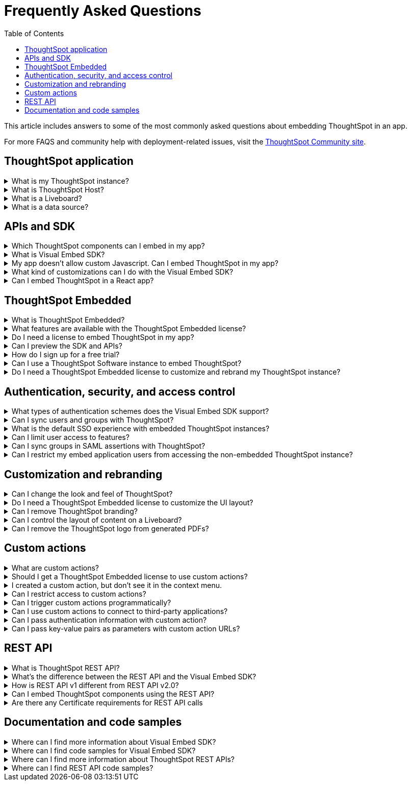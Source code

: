 = Frequently Asked Questions
:toc: true
:toclevels: 1

:page-title: Frequently asked questions
:page-pageid: faqs
:page-description: Answers for common questions on ThoughtSpot Embedded

This article includes answers to some of the most commonly asked questions about embedding ThoughtSpot in an app.

For more FAQS and community help with deployment-related issues, visit the link:https://community.thoughtspot.com/customers/s/topic/0TO3n000000erVyGAI/developers?tabset-80a3b=2[ThoughtSpot Community site, window=_blank].

== ThoughtSpot application
 

[#tsHostName]
.What is my ThoughtSpot instance?
[%collapsible]
====
A ThoughtSpot instance is allocated to customers upon registration and license purchase. Users with a valid license can use their ThoughtSpot application URL to access their instance, whereas evaluating users can use the free-trial instance to try out ThoughtSpot features. For example, `\https://Xyz-company.thoughtspot.cloud/`, `my1.thoughtspot.cloud` (free-trial instance). You can find your instance URL in account activation emails sent to your registered email address.
====


.What is ThoughtSpot Host?
[%collapsible]
====
Your ThoughtSpot application instance URL is also referred to as `ThoughtSpot Host`, `thoughtspotHost`, `tsURL` `TS_HOST`. The instance URL is required to initialize your embedded application and sign in to ThoughtSpot extensions, such as the Vercel integration, business app integration, and ThoughtSpot Google plugins.
====

[#lbDef]
.What is a Liveboard?
[%collapsible]
====
A ThoughtSpot Liveboard is a collection of charts and tables saved by a user for live analytics. A typical Liveboard presents the charts and tables on a single page and allows you to apply filters, explore, edit, and download data, and schedule notifications.

[.bordered]
[.widthAuto]
image::./images/lb-image.png[Liveboard]
====

.What is a data source?
[%collapsible]
====
A data source is a data object, such as a Model, Table, or View, from which users can search data and create Answers and visualizations.
====
 

== APIs and SDK

.Which ThoughtSpot components can I embed in my app?

[%collapsible]
====
You can embed any of the following components, or the entire ThoughtSpot experience: +

* Search page
* Liveboard
* Individual visualizations from a Liveboard
* Specific pages of the application or the full application
====

.What is Visual Embed SDK?
[%collapsible]
====
The xref:VisualEmbedSdk.adoc[Visual Embed SDK] is a Javascript library using which you can embed ThoughtSpot application and its components in your web app.
====

.My app doesn't allow custom Javascript. Can I embed ThoughtSpot in my app?
[%collapsible]
====
We recommend using Visual Embed SDK to embed ThoughtSpot in your app. However, if your application doesn't allow custom Javascript, you can embed ThoughtSpot in an iFrame without using the SDK. +

To embed ThoughtSpot without using the Visual Embed SDK: +

* Your app must allow iFrame embedding
* Your app must support SSO authentication

For more information, see xref:embed-without-sdk.adoc[Embed without SDK].
====

.What kind of customizations can I do with the Visual Embed SDK?
[%collapsible]
====
The Visual Embed SDK not only allows you to embed ThoughtSpot, but also provides APIs and object properties to customize your embedded view. The SDK allows you to:

* xref:embed-search.adoc[modify the layout of the embedded Search page]
* xref:full-embed.adoc[customize layout and home tabs in embedded ThoughtSpot view]
* xref:embed-actions.adoc[show or hide UI actions]
* xref:runtime-filters.adoc[apply runtime filters]
* xref:embed-events.adoc[trigger events and respond to events with an action]
* xref:custom-actions.adoc[handle callback custom actions] that trigger a callback and send ThoughtSpot data in a response payload to the parent app.
====

.Can I embed ThoughtSpot in a React app?
[%collapsible]
====
Yes. ThoughtSpot provides a client library using which you can embed ThoughtSpot components in a React app. For more information, see xref:embed-ts-react-app.adoc[Embed ThoughtSpot in a React app].
====


== ThoughtSpot Embedded

.What is ThoughtSpot Embedded?
[%collapsible]
====
ThoughtSpot Embedded is a low-code embedded analytics platform with several features that significantly enhance the embedding experience. Some of these features include:

* The SDK and APIs for quick and easy embedding experience
* An interactive developer portal with the following functions:
** Developer Playgrounds to explore the Visual Embed SDK and REST API and try out embedding workflows
** Customization controls for the embedded view
** Advanced security settings

For more information, see xref:embed-intro.adoc[Embedded analytics with ThoughtSpot Embedded].


====

.What features are available with the ThoughtSpot Embedded license?
[%collapsible]
====
ThoughtSpot Embedded provides access to Visual Embed SDK, which you can use to embed ThoughtSpot Search, Liveboards, visualizations, or the full ThoughtSpot experience in your app.

ThoughtSpot Embedded also provides access to REST APIs, using which you can deploy and manage your embedded instance.

For a complete list of features, see xref:feature-matrix-license.adoc[Feature matrix and license types].
====

.Do I need a license to embed ThoughtSpot in my app?
[%collapsible]
====
To embed ThoughtSpot, you require ThoughtSpot Embedded license. For more information, see xref:get-started-tse.adoc[Get started with ThoughtSpot Embedded].
====

.Can I preview the SDK and APIs?
[%collapsible]
====
Yes. You can explore Visual Embed and REST API SDK features and preview the coding experience in the link:https://try-everywhere.thoughtspot.cloud/v2/#/everywhere[developer Playground on the public site, window=_blank].

* To embed ThoughtSpot in a sample app and view results instantly, use the *Visual Embed Playground*.
* To make REST calls and view the request and response workflow, use the REST API playground.
====

.How do I sign up for a free trial?
[%collapsible]
====
To sign up for a 30-day free trial, click *Free Trial* on the link:https://developers.thoughtspot.com/[ThoughtSpot developers website]. For more information about features available for evaluation, see xref:feature-matrix-license.adoc[Feature matrix and license types].
====

.Can I use a ThoughtSpot Software instance to embed ThoughtSpot?
[%collapsible]
====
Starting from 8.4.1-sw release, customers with license to embed ThoughtSpot can use the Visual Embed SDK for embedded analytics.
====

.Do I need a ThoughtSpot Embedded license to customize and rebrand my ThoughtSpot instance?
[%collapsible]
====
If you want to rebrand UI elements, customize fonts and color scheme of your charts, you can use the *Style customization* functionality available in the *Develop* or *Admin* tab. This option is available on all instances and doesn't require a ThoughtSpot Embedded license.

However, for advanced customization controls, we recommend using ThoughtSpot Embedded features.  For more information, contact ThoughtSpot Support.
====


== Authentication, security, and access control

.What types of authentication schemes does the Visual Embed SDK support?
[%collapsible]
====
* xref:embed-authentication.adoc#basic-auth-embed[Basic authentication] (Use it for development and testing purposes only)
* xref:configure-saml.adoc[SAML SSO authentication]
* xref:trusted-authentication.adoc[Trusted authentication with tokens]
* xref:configure-oidc.adoc[OpenID connect authentication]
====

.Can I sync users and groups with ThoughtSpot?
[%collapsible]
====
Yes. You can use the xref:user-api.adoc#user-sync[/tspublic/v1/user/sync] to sync users and groups from external systems with ThoughtSpot. To sync users and groups from Active Directory, you may need to use an AD sync script provided by ThoughtSpot. For more information and assistance, please contact ThoughtSpot Support.
====

.What is the default SSO experience with embedded ThoughtSpot instances?

[%collapsible]
====
By default, the SAML SSO users will see the ThoughtSpot login page with a link to log in via SSO. To enable automatic SAML redirection on your instance, contact ThoughtSpot Support.

If you are xref:embed-without-sdk.adoc[embedding without the Visual Embed SDK] or using `AuthType.None`, the IdP flow will occur when the ThoughtSpot content is loaded. However, you need to configure your IdP to allow the flow to complete.
====

.Can I limit user access to features?
[%collapsible]
====
You can use any of the following features to restrict user access to the embedded component or view: +

* Groups and privileges
+
The group privileges determine the access level of a user.
* Sharing visibility
+
You can set users and groups as `SHAREABLE` to allow sharing content between users. If a user or group is set as `NON-SHAREABLE`, ThoughtSpot doesn't allow sharing objects with this user or group.
* Object-level permissions
+
Object owners can share objects with other users or groups, and set `READ-ONLY` or `MODIFY` permissions

* Row-level security (RLS) and column-level security (CLS) to limit access to table rows and columns
* Granular access control to limit access to buttons and menu actions in the embedded app (applicable to embedded ThoughtSpot instances).
+
The Visual Embed SDK allows showing, hiding, and disabling UI actions. For example, you can disable menu actions in the Liveboard menu.

For more information about access control, see xref:configure-user-access.adoc[Access control and data security] and xref:authentication-authorization.adoc[Authentication and authorization].
====

.Can I sync groups in SAML assertions with ThoughtSpot?
[%collapsible]
====
You can map a user’s groups in the SAML assertion with ThoughtSpot. For more information, see link:https://docs.thoughtspot.com/cloud/latest/saml-group-mapping[Configure SAML group mapping, window=_blank].
====

.Can I restrict my embed application users from accessing the non-embedded ThoughtSpot instance?
[%collapsible]
====
If you have a single ThoughtSpot cluster and you have embedded the full ThoughtSpot application in another app, you may want to prevent external users from accessing your non-embedded ThoughtSpot instance. ThoughtSpot allows you to restrict embed users from accessing your non-embedded ThoughtSpot instance using a TSCLI command. Please contact ThoughtSpot support to enable this flag on your instance.
====

== Customization and rebranding
.Can I change the look and feel of ThoughtSpot?
[%collapsible]
====
ThoughtSpot allows customizing UI elements, chart colors, logo, fonts, footer text, and other such style modifications. For more information, see xref:customization-rebranding.adoc[Customization and rebranding].
====

.Do I need a ThoughtSpot Embedded license to customize the UI layout?
[%collapsible]
====
No. The Style customization feature is available on ThoughtSpot Cloud and ThoughtSpot Software deployments with the standard license. This feature is available to all ThoughtSpot users with Administrator or Developer privilege.
====

.Can I remove ThoughtSpot branding?
[%collapsible]
====
* UI Layout and style customization +
The style customization feature allows rebranding UI elements, logo, fonts, and color scheme of charts and tables. If you want to remove the Powered by ThoughtSpot logo, contact ThoughtSpot support.
* Email customization +
If you want to use a xref:custom-domain-configuration.adoc#_email_customization[specific domain name and sender ID in the system-generated email notifications], contact ThoughtSpot support.
* URL with custom domain name +
To xref:custom-domain-configuration.adoc[customize the domain name of your ThoughtSpot instance], contact ThoughtSpot Support.
====

.Can I control the layout of content on a Liveboard?
[%collapsible]
====
Embedded Liveboards are rendered in the same layout as they were created with, but are responsive for different screen sizes. Individual visualizations can be embedded separately on a single page of your application, which gives you more control of the layout.

Advanced customization and layout controls are available with the new Liveboard experience.
====

.Can I remove the ThoughtSpot logo from generated PDFs?
[%collapsible]
====
Yes. If you have customized the wide logo in the *Style customization* page, it will be displayed as the primary logo in PDFs. By default, the ThoughtSpot logo is displayed at the bottom of the title page. To disable this logo, contact ThoughtSpot Support.
====

== Custom actions

.What are custom actions?
[%collapsible]
====
Custom actions allow you to add custom buttons and menu items to ThoughtSpot visualizations and Liveboards. Your application users can use these actions to pass ThoughtSpot data to the code you control in the host app, or to a specific URL target.

For more information, see xref:custom-actions.adoc[Custom actions].
====

.Should I get a ThoughtSpot Embedded license to use custom actions?
[%collapsible]
====
Not all types of custom actions require a ThoughtSpot Embedded license. Any ThoughtSpot user with Administrator or Developer privilege can create a URL-based custom action. Callback custom actions are supported only on embedded ThoughtSpot instances and require a ThoughtSpot Embedded license.

For more information, see xref:custom-actions.adoc[Custom actions] and see xref:feature-matrix-license.adoc[Feature matrix and license types].
====

.I created a custom action, but don't see it in the context menu.
[%collapsible]
====
* Did you select the *On by default on all visualizations* checkbox when creating a custom action? If yes, the action will appear in the **More** image:./images/icon-more-10px.png[the more options menu] menu of your visualization. If you want to add it to the contextual menu, edit the position of the action by using the edit icon in the *Custom actions* image:./images/custom-action-icon.png[custom action icon] panel on your visualization page.

* If you did not select the *On by default on all visualizations* checkbox in the custom action creation pop-up, the action will be designated as a `Local` action. You must assign this action to a visualization, saved Answer, or Model of your choice and place it in the context menu.

[NOTE]
By default, custom actions are visible only to users with administrator or developer privilege. To make the custom action available to your end users, select the user group in *Show Advanced Availability Settings* and allow access.
====

.Can I restrict access to custom actions?
[%collapsible]
====
Yes. You can set the custom action availability to one or several groups. Users with Administrator or Developer privilege can set the custom action to be available globally on all visualizations or allow authorized users to assign it to the visualization of their choice.
====

.Can I trigger custom actions programmatically?
[%collapsible]
====
You can use the xref:pinboarddata.adoc[/tspublic/v1/pinboarddata] API and the xref:search-data-api.adoc#search-data-api-ref[/tspublic/v1/searchdata] to pull data out of ThoughtSpot, read it, and then take action on it conditionally based on the results.  For example, you could send a programmatic query to read Sales data of last week and then send an email if they were over or under a certain threshold.
====

.Can I use custom actions to connect to third-party applications?
[%collapsible]
====
The upcoming ThoughtSpot Sync features allow you to connect ThoughtSpot with third-party business applications such as Slack, SalesForce, and Google Sheets.
Custom actions require writing a bit of code, but can be used to send data to applications that do not have a native integration via ThoughtSpot Sync.
====

.Can I pass authentication information with custom action?
[%collapsible]
====
The URL-based custom actions allow you to pass authentication information in the custom action API call. For more information, see xref:custom-actions-url.adoc[URL actions].
====

.Can I pass key-value pairs as parameters with custom action URLs?
[%collapsible]
====
The URL-based custom actions allow you to pass query parameters as key-value pairs. For more information, see xref:custom-actions-url.adoc[URL actions].
====


== REST API

.What is ThoughtSpot REST API?
[%collapsible]
====
The ThoughtSpot REST API allows you to send API requests directly to the ThoughtSpot server from your application client.  You can use it to query the data, automate deployments using TML, manage users, groups, sessions, and objects, view logs and so on.
====

.What’s the difference between the REST API and the Visual Embed SDK?
[%collapsible]
====
The Visual Embed SDK is a Javascript library specifically used for embedding ThoughtSpot web components into your web app, such as Search, Pinboards, and Visualizations.
You can use REST APIs along with Visual Embed SDK to programmatically deploy, manage, and control embedded objects.
====

////
.Can I make REST API calls in a language-specific way?
[%collapsible]
====
The REST API v2 [beta betaBackground]^Beta^ supports SDK and client libraries for Java, TypeScript, Python, and .NET clients. For more information. see xref:rest-api-sdk-libraries.adoc[REST API SDK and client libraries].
====
////

.How is REST API v1 different from REST API v2.0?
[%collapsible]
====
The REST API v2.0 framework is built upon the existing core API functionality and data models but offers several new features and enhancements. It simplifies the request and response workflow and provides an enhanced developer experience with an interactive Playground.

For more information, see xref:rest-api-v2.adoc[REST API v2.0] and xref:rest-api-v1v2-comparison.adoc[REST API v1 and v2.0 comparison].
====

.Can I embed ThoughtSpot components using the REST API?

[%collapsible]
====
ThoughtSpot REST API framework supports data APIs, using which you can embed an Answer, Liveboard, or a specific visualization from a Liveboard. You can use these APIs with or without the Visual Embed SDK to embed ThoughtSpot content in your app.

For more information, see the following pages:

* xref:embed-rest-api.adoc[Embed using REST APIs]
* xref:custom-viz-rest-api.adoc[Create a custom visualization using REST APIs]
====

.Are there any Certificate requirements for REST API calls

[%collapsible]
====
To communicate and exchange data with a ThoughtSpot application server securely via HTTPS:

* Your ThoughtSpot application instance must have SSL configured. +
+
If the REST API endpoint uses a certificate that's registered with an internal certificate registry, your REST API request via tools like Postman returns an SSL error. For production environments, ThoughtSpot recommends using HTTPS with valid SSL certificates issued by a trusted Certificate Authority (CA). If your application instance doesn't have a trusted certificate issued by a CA, contact your security administrator.

* Your REST client must have access to the server certificate in the Keystore or Truststore on your client environment.
+
One of the common causes for certificate errors during a REST API operation is the non-availability of trusted SSL certificates in the Keystore or Truststore in your client environment.
+
You can choose to skip the SSL certificate verification step in development or test environments. However, in production environments, use SSL verification checks to ensure that your REST client uses trusted server certificates when calling a REST API.
+
If you don't have the server certificate in your client environment, you can xref:about-rest-apis.adoc#_export_ssl_certificate_from_a_thoughtspot_cluster[export the SSL certificate from your ThoughtSpot cluster] and xref:about-rest-apis.adoc#_import_server_certificate_into_the_keystoretruststore[import it into your client application framework].
[discrete]
=== Export SSL certificate from a ThoughtSpot cluster
You can export an SSL certificate or certificate chain via Web browsers. For example, on Chrome, you can perform the following steps to export the SSL certificate:

. Open your ThoughtSpot application in a web browser.
. Click the padlock icon in the address bar.
. Click *Connection is secure* > *Certificate is valid*.
+
The Certificate viewer opens.
. Navigate to the *Details* tab to view the certificates.
. Select the certificates in the certificate hierarchy.
+
If your application requires a certificate chain that contains a sequence of certificates, select the root certificate.
. Download and save the certificate in the *Base-64 encoded X.509 (.CER)* format.
[discrete]
=== Import server certificate into the Keystore/TrustStore

You must add the SSL certificates obtained from your ThoughtSpot instance to Truststore or Keystore on your client environment. The steps to import a certificate vary based on your client's application framework. For example, in a JDK-based implementation, the trusted certificates and required keys are stored in the Java Keystore of your client application. In a Python-based implementation, the SSL certificates must be available in the certificate store used by Python.

* For a Java-based client, refer to the instructions at link:https://docs.oracle.com/javase/tutorial/security/toolsign/rstep2.html[https://docs.oracle.com/javase/tutorial/security/toolsign/rstep2.html, window=_blank].

* For Python clients, see link:https://docs.python.org/3/library/ssl.html[https://docs.python.org/3/library/ssl.html, window=_blank].
====

== Documentation and code samples

.Where can I find more information about Visual Embed SDK?
[%collapsible]
====
To learn more about the SDK, see the following resources: +

* xref:getting-started.adoc[Embed using Visual Embed SDK] in Developer Documentation
* xref:VisualEmbedSdk.adoc[Visual Embed SDK Reference Guide]
* link:https://developers.thoughtspot.com/guides[Quick starts and tutorials, window=_blank]
====

.Where can I find code samples for Visual Embed SDK?
[%collapsible]
====
Check the following resources for code samples: +

* link:https://developers.thoughtspot.com/codespot[CodeSpot, window=_blank]
* xref:VisualEmbedSdk.adoc[Developer Documentation]
* link:https://github.com/thoughtspot/visual-embed-sdk[Visual Embed SDK GitHub repository, window=_blank]
* link:https://github.com/thoughtspot/ts_everywhere_resources[ThoughtSpot Embedded Resources on GitHub, window=_blank]
* link:https://developers.thoughtspot.com/guides[Visual Embed Tutorials, window=_blank]
* link:{{previewPrefix}}/playground/search[Visual Embed Playground, window=_blank]
====

.Where can I find more information about ThoughtSpot REST APIs?
[%collapsible]
====
To learn more about ThoughtSpot REST API, refer to the following pages on the Developer Documentation site:

* xref:about-rest-apis.adoc[ThoughtSpot REST APIs]
* xref:rest-api-v1.adoc[REST API v1]
* xref:rest-api-v2.adoc[REST API v2.0]
* xref:rest-api-reference.adoc[REST API v1 Reference]
* xref:rest-api-v2-reference.adoc[REST API v2.0 Reference]
* link:{{previewPrefix}}/api/rest/playgroundV1[REST API v1 Playground, window=_blank]
* link:{{previewPrefix}}/api/rest/playgroundV2[REST API v2.0 Playground, window=_blank]
====

.Where can I find REST API code samples?
[%collapsible]
====
Check the following resources for REST API v1 code samples:

* xref:rest-api-reference.adoc[REST API v1 Reference]
* xref:code-samples.adoc[Code samples]
* link:https://developers.thoughtspot.com/codespot[CodeSpot, window=_blank]
* link:https://github.com/thoughtspot/ts_rest_api_and_tml_tools[REST API and TML Python library and examples, window=_blank] +

You can also view and download the REST API v2.0 code samples from the link:{{previewPrefix}}/api/rest/playgroundV2[REST API v2.0 Playground, window=_blank].
====

